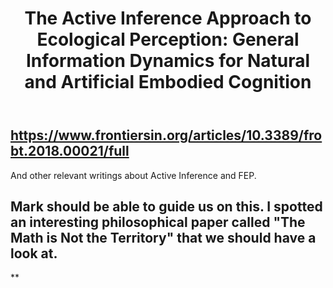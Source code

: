 #+TITLE: The Active Inference Approach to Ecological Perception: General Information Dynamics for Natural and Artificial Embodied Cognition

** https://www.frontiersin.org/articles/10.3389/frobt.2018.00021/full
And other relevant writings about Active Inference and FEP.
** Mark should be able to guide us on this.  I spotted an interesting philosophical paper called "The Math is Not the Territory" that we should have a look at.
**

